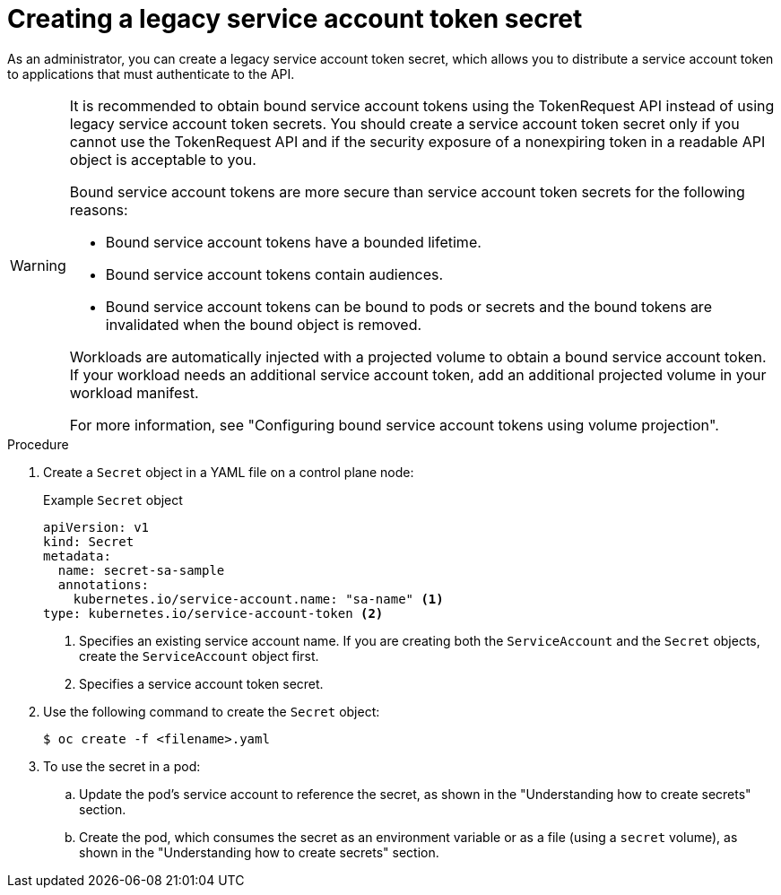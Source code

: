 // Module included in the following assemblies:
//
// * nodes/nodes-pods-secrets.adoc

:_mod-docs-content-type: PROCEDURE
[id="nodes-pods-secrets-creating-sa_{context}"]
= Creating a legacy service account token secret

As an administrator, you can create a legacy service account token secret, which allows you to distribute a service account token to applications that must authenticate to the API.

[WARNING]
====
It is recommended to obtain bound service account tokens using the TokenRequest API instead of using legacy service account token secrets. You should create a service account token secret only if you cannot use the TokenRequest API and if the security exposure of a nonexpiring token in a readable API object is acceptable to you.

Bound service account tokens are more secure than service account token secrets for the following reasons:

* Bound service account tokens have a bounded lifetime.
* Bound service account tokens contain audiences.
* Bound service account tokens can be bound to pods or secrets and the bound tokens are invalidated when the bound object is removed.

Workloads are automatically injected with a projected volume to obtain a bound service account token. If your workload needs an additional service account token, add an additional projected volume in your workload manifest.

For more information, see "Configuring bound service account tokens using volume projection".
====

.Procedure

. Create a `Secret` object in a YAML file on a control plane node:
+
.Example `Secret` object
[source,yaml]
----
apiVersion: v1
kind: Secret
metadata:
  name: secret-sa-sample
  annotations:
    kubernetes.io/service-account.name: "sa-name" <1>
type: kubernetes.io/service-account-token <2>
----
<1> Specifies an existing service account name. If you are creating both the `ServiceAccount` and the `Secret` objects, create the `ServiceAccount` object first.
<2> Specifies a service account token secret.

. Use the following command to create the `Secret` object:
+
[source,terminal]
----
$ oc create -f <filename>.yaml
----

. To use the secret in a pod:

.. Update the pod's service account to reference the secret, as shown in the "Understanding how to create secrets" section.

.. Create the pod, which consumes the secret as an environment variable or as a file (using a `secret` volume), as shown in the "Understanding how to create secrets" section.
